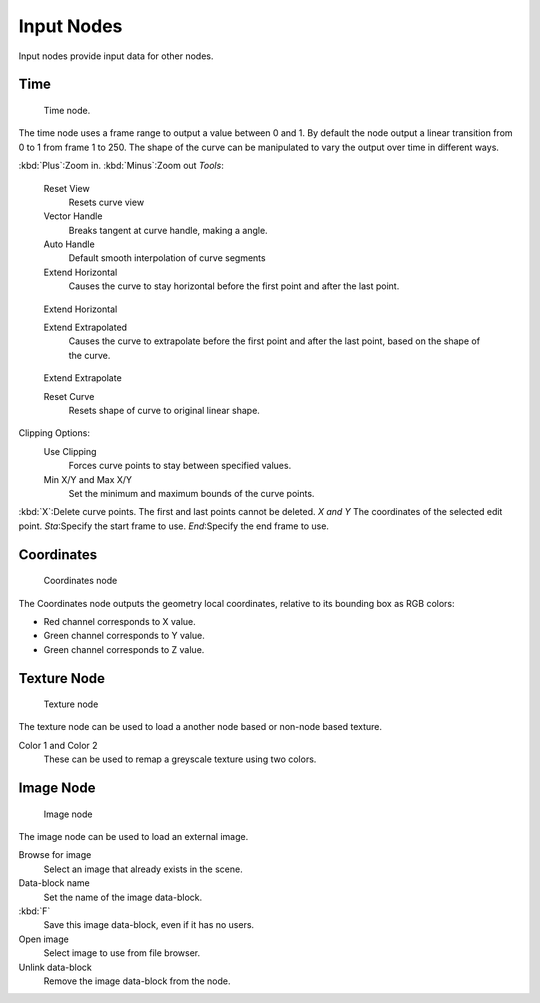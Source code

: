 
..    TODO/Review: {{review|text= elaborate, exampls?}} .


***********
Input Nodes
***********

Input nodes provide input data for other nodes.


Time
====

.. figure:: /images/texture-nodes-time.jpg
   :width: 200px

   Time node.


The time node uses a frame range to output a value between 0 and 1.
By default the node output a linear transition from 0 to 1 from frame 1 to 250.
The shape of the curve can be manipulated to vary the output over time in different ways.


:kbd:`Plus`:Zoom in.
:kbd:`Minus`:Zoom out
*Tools*:

   Reset View
      Resets curve view
   Vector Handle
      Breaks tangent at curve handle, making a angle.
   Auto Handle
      Default smooth interpolation of curve segments
   Extend Horizontal
      Causes the curve to stay horizontal before the first point and after the last point.


.. figure:: /images/texture-nodes-time-extendHorizontal.jpg
   :width: 150px

   Extend Horizontal


   Extend Extrapolated
      Causes the curve to extrapolate before the first point and after the last point,
      based on the shape of the curve.


.. figure:: /images/texture-nodes-time-extendExtrapolate.jpg
   :width: 150px

   Extend Extrapolate


   Reset Curve
      Resets shape of curve to original linear shape.

Clipping Options:
   Use Clipping
      Forces curve points to stay between specified values.
   Min X/Y and Max X/Y
      Set the minimum and maximum bounds of the curve points.

:kbd:`X`:Delete curve points. The first and last points cannot be deleted.
*X and Y* The coordinates of the selected edit point.
*Sta*:Specify the start frame to use.
*End*:Specify the end frame to use.


Coordinates
===========

.. figure:: /images/texture-nodes-coordinate2.jpg

   Coordinates node


The Coordinates node outputs the geometry local coordinates,
relative to its bounding box as RGB colors:

- Red channel corresponds to X value.
- Green channel corresponds to Y value.
- Green channel corresponds to Z value.


Texture Node
============

.. figure:: /images/texture-nodes-texture.jpg

   Texture node


The texture node can be used to load a another node based or non-node based texture.

Color 1 and Color 2
   These can be used to remap a greyscale texture using two colors.


Image Node
==========

.. figure:: /images/texture-nodes-image.jpg

   Image node


The image node can be used to load an external image.

Browse for image
   Select an image that already exists in the scene.
Data-block name
   Set the name of the image data-block.
:kbd:`F`
   Save this image data-block, even if it has no users.
Open image
   Select image to use from file browser.
Unlink data-block
   Remove the image data-block from the node.
